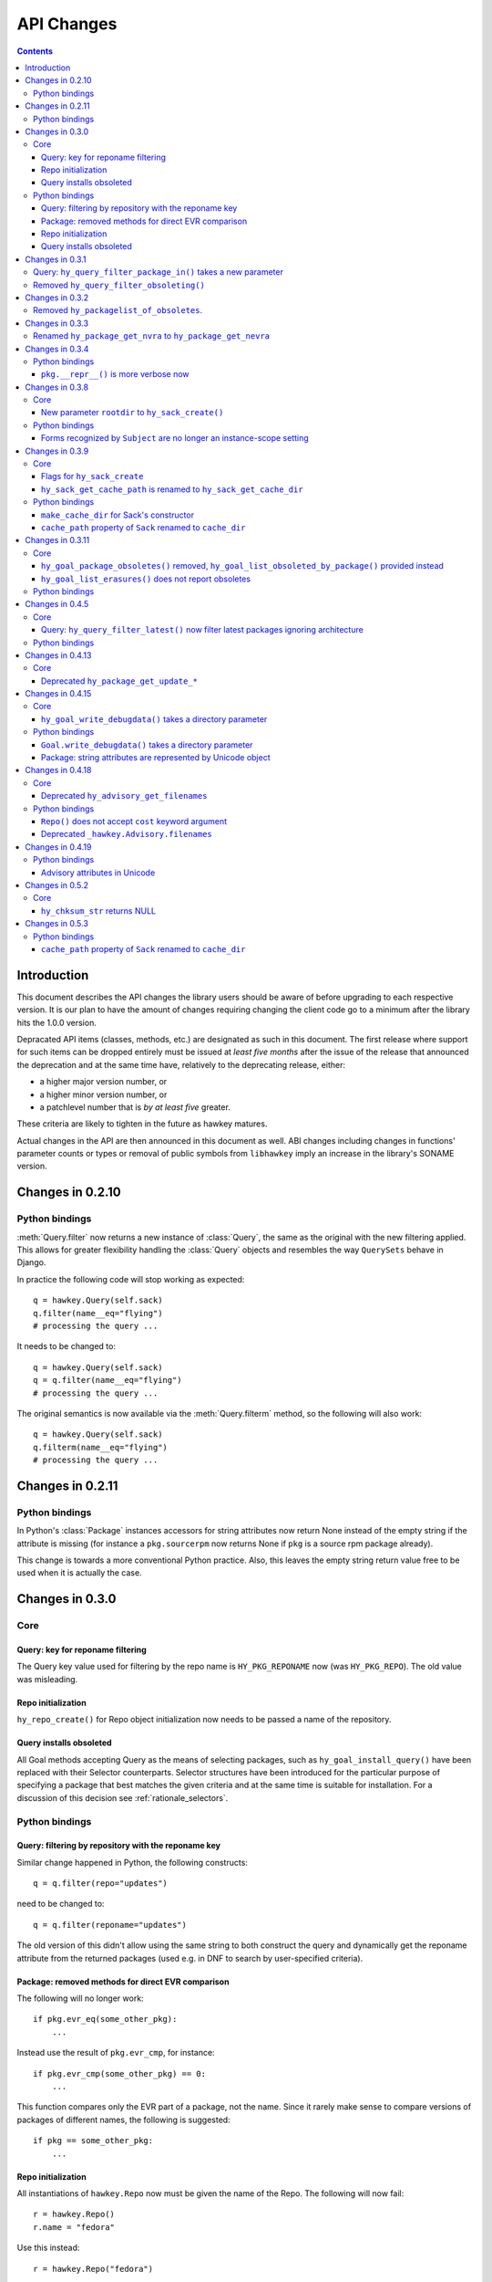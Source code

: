 ..
  Copyright (C) 2014-2015  Red Hat, Inc.

  This copyrighted material is made available to anyone wishing to use,
  modify, copy, or redistribute it subject to the terms and conditions of
  the GNU General Public License v.2, or (at your option) any later version.
  This program is distributed in the hope that it will be useful, but WITHOUT
  ANY WARRANTY expressed or implied, including the implied warranties of
  MERCHANTABILITY or FITNESS FOR A PARTICULAR PURPOSE.  See the GNU General
  Public License for more details.  You should have received a copy of the
  GNU General Public License along with this program; if not, write to the
  Free Software Foundation, Inc., 51 Franklin Street, Fifth Floor, Boston, MA
  02110-1301, USA.  Any Red Hat trademarks that are incorporated in the
  source code or documentation are not subject to the GNU General Public
  License and may only be used or replicated with the express permission of
  Red Hat, Inc.

*************
 API Changes
*************

.. contents::

Introduction
============

This document describes the API changes the library users should be aware of before upgrading to each respective version. It is our plan to have the amount of changes requiring changing the client code go to a minimum after the library hits the 1.0.0 version.

Depracated API items (classes, methods, etc.) are designated as such in this document. The first release where support for such items can be dropped entirely must be issued at *least five months* after the issue of the release that announced the deprecation and at the same time have, relatively to the deprecating release, either:

* a higher major version number, or
* a higher minor version number, or
* a patchlevel number that is *by at least five* greater.

These criteria are likely to tighten in the future as hawkey matures.

Actual changes in the API are then announced in this document as well. ABI changes including changes in functions' parameter counts or types or removal of public symbols from ``libhawkey`` imply an increase in the library's SONAME version.


Changes in 0.2.10
=================

Python bindings
---------------

:meth:`Query.filter` now returns a new instance of :class:`Query`, the same as
the original with the new filtering applied. This allows for greater flexibility
handling the :class:`Query` objects and resembles the way ``QuerySets`` behave in
Django.

In practice the following code will stop working as expected::

  q = hawkey.Query(self.sack)
  q.filter(name__eq="flying")
  # processing the query ...

It needs to be changed to::

  q = hawkey.Query(self.sack)
  q = q.filter(name__eq="flying")
  # processing the query ...

The original semantics is now available via the :meth:`Query.filterm` method, so
the following will also work::

  q = hawkey.Query(self.sack)
  q.filterm(name__eq="flying")
  # processing the query ...

Changes in 0.2.11
=================

Python bindings
---------------

In Python's :class:`Package` instances accessors for string attributes now
return None instead of the empty string if the attribute is missing (for instance
a ``pkg.sourcerpm`` now returns None if ``pkg`` is a source rpm package
already).

This change is towards a more conventional Python practice. Also, this leaves the
empty string return value free to be used when it is actually the case.

Changes in 0.3.0
================

Core
----

Query: key for reponame filtering
^^^^^^^^^^^^^^^^^^^^^^^^^^^^^^^^^

The Query key value used for filtering by the repo name is ``HY_PKG_REPONAME``
now (was ``HY_PKG_REPO``). The old value was misleading.

Repo initialization
^^^^^^^^^^^^^^^^^^^

``hy_repo_create()`` for Repo object initialization now needs to be passed a
name of the repository.

.. _changes_query_installs:

Query installs obsoleted
^^^^^^^^^^^^^^^^^^^^^^^^

All Goal methods accepting Query as the means of selecting packages, such as
``hy_goal_install_query()`` have been replaced with their Selector
counterparts. Selector structures have been introduced for the particular
purpose of specifying a package that best matches the given criteria and at the
same time is suitable for installation. For a discussion of this decision see
:ref:`rationale_selectors`.


Python bindings
---------------

Query: filtering by repository with the reponame key
^^^^^^^^^^^^^^^^^^^^^^^^^^^^^^^^^^^^^^^^^^^^^^^^^^^^

Similar change happened in Python, the following constructs::

  q = q.filter(repo="updates")

need to be changed to::

  q = q.filter(reponame="updates")

The old version of this didn't allow using the same string to both construct the
query and dynamically get the reponame attribute from the returned packages
(used e.g. in DNF to search by user-specified criteria).

Package: removed methods for direct EVR comparison
^^^^^^^^^^^^^^^^^^^^^^^^^^^^^^^^^^^^^^^^^^^^^^^^^^

The following will no longer work::

  if pkg.evr_eq(some_other_pkg):
      ...

Instead use the result of ``pkg.evr_cmp``, for instance::

  if pkg.evr_cmp(some_other_pkg) == 0:
      ...

This function compares only the EVR part of a package, not the name. Since it
rarely make sense to compare versions of packages of different names, the
following is suggested::

  if pkg == some_other_pkg:
      ...

Repo initialization
^^^^^^^^^^^^^^^^^^^

All instantiations of ``hawkey.Repo`` now must be given the name of the Repo. The
following will now fail::

  r = hawkey.Repo()
  r.name = "fedora"

Use this instead::

  r = hawkey.Repo("fedora")

Query installs obsoleted
^^^^^^^^^^^^^^^^^^^^^^^^

See :ref:`changes_query_installs` in the C section. In Python Queries will no
longer work as goal target specifiers, the following will fail::

  q = hawkey.Query(sack)
  q.filter(name="gimp")
  goal.install(query=q)

Instead use::

  sltr = hawkey.Selector(sack)
  sltr.set(name="gimp")
  goal.install(select=sltr)

Or a convenience notation::

  goal.install(name="gimp")

Changes in 0.3.1
================

Query: ``hy_query_filter_package_in()`` takes a new parameter
-------------------------------------------------------------

``keyname`` parameter was added to the function signature. The new parameter
allows filtering by a specific relation to the resulting packages, for
instance::

  hy_query_filter_package_in(q, HY_PKG_OBSOLETES, HY_EQ, pset)

only leaves the packages obsoleting a package in ``pset`` a part of the result.

Removed ``hy_query_filter_obsoleting()``
----------------------------------------

The new version of ``hy_query_filter_package_in()`` handles this now, see above.

In Python, the following is no longer supported::

  q = query.filter(obsoleting=1)

The equivalent new syntax is::

  installed = hawkey.Query(sack).filter(reponame=SYSTEM_REPO_NAME)
  q = query.filter(obsoletes=installed)

Changes in 0.3.2
================

Removed ``hy_packagelist_of_obsoletes``.
----------------------------------------

The function was not systematic. Same result is achieved by obtaining obsoleting
reldeps from a package and then trying to find the installed packages that
provide it. In Python::

  q = hawkey.Query(sack).filter(reponame=SYSTEM_REPO_NAME, provides=pkg.obsoletes)

Changes in 0.3.3
================

Renamed ``hy_package_get_nvra`` to ``hy_package_get_nevra``
-----------------------------------------------------------

The old name was by error, the functionality has not changed: this function has
always returned the full NEVRA, skipping the epoch part when it's 0.

Changes in 0.3.4
================

Python bindings
---------------

``pkg.__repr__()`` is more verbose now
^^^^^^^^^^^^^^^^^^^^^^^^^^^^^^^^^^^^^^

Previously, ``repr(pkg)`` would yield for instance ``<_hawkey.Package object,
id: 5>``. Now more complete information is present, including the package's
NEVRA and repository: ``<hawkey.Package object id 5, foo-2-9\.noarch,
@System>``.

Also notice that the representation now mentions the final ``hawkey.Package``
type, not ``_hawkey.Package``. Note that these are currently the same.

Changes in 0.3.8
================

Core
----

New parameter ``rootdir`` to ``hy_sack_create()``
^^^^^^^^^^^^^^^^^^^^^^^^^^^^^^^^^^^^^^^^^^^^^^^^^

``hy_sack_create()`` now accepts third argument, ``rootdir``. This can be used
to tell Hawkey that we are intending to do transactions in a changeroot, not in
the current root. It effectively makes use of the RPM database found under
``rootdir``. To make your code compile in 0.3.8 without changing functionality, change::

    HySack sack = hy_sack_create(cachedir, arch);

to::

    HySack sack = hy_sack_create(cachedir, arch, NULL);

Python bindings
---------------

Forms recognized by ``Subject`` are no longer an instance-scope setting
^^^^^^^^^^^^^^^^^^^^^^^^^^^^^^^^^^^^^^^^^^^^^^^^^^^^^^^^^^^^^^^^^^^^^^^

It became necessary to differentiate between the default forms used by
``subject.nevra_possibilities()`` and
``subject.nevra_possibilities_real()``. Therefore there is little sense in
setting the default form for an entire ``Subject`` instance. The following
code::

  subj = hawkey.Subject("input", form=hawkey.FORM_NEVRA)
  result = list(subj.nevra_possibilities())

is thus replaced by::

  subj = hawkey.Subject("input")
  result = list(subj.nevra_possibilities(form=hawkey.FORM_NEVRA))

Changes in 0.3.9
================

Core
----

Flags for ``hy_sack_create``
^^^^^^^^^^^^^^^^^^^^^^^^^^^^

``hy_sack_create()`` now accepts fourth argument, ``flags``, introduced to
modify the sack behavior with boolean flags. Currently only one flag is
supported, ``HY_MAKE_CACHE_DIR``, which causes the cache directory to be created
if it doesn't exist yet. To preserve the previous behavior, change the
following::

    HySack sack = hy_sack_create(cachedir, arch, rootdir);

into::

    HySack sack = hy_sack_create(cachedir, arch, rootdir, HY_MAKE_CACHE_DIR);

``hy_sack_get_cache_path`` is renamed to ``hy_sack_get_cache_dir``
^^^^^^^^^^^^^^^^^^^^^^^^^^^^^^^^^^^^^^^^^^^^^^^^^^^^^^^^^^^^^^^^^^

Update your code by mechanically replacing the name.


Python bindings
---------------

``make_cache_dir`` for Sack's constructor
^^^^^^^^^^^^^^^^^^^^^^^^^^^^^^^^^^^^^^^^^

A new sack by default no longer automatically creates the cache directory. To
get the old behavior, append ``make_cache_dir=True`` to the
:meth:`.Sack.__init__` arguments, that is change the following::

    sack = hawkey.Sack(...)

to::

    sack = hawkey.Sack(..., make_cache_dir=True)


``cache_path`` property of ``Sack`` renamed to ``cache_dir``
^^^^^^^^^^^^^^^^^^^^^^^^^^^^^^^^^^^^^^^^^^^^^^^^^^^^^^^^^^^^

Reflects the similar change in C API.

Changes in 0.3.11
=================

.. _0_3_11_core-label:

Core
----

``hy_goal_package_obsoletes()`` removed, ``hy_goal_list_obsoleted_by_package()`` provided instead
^^^^^^^^^^^^^^^^^^^^^^^^^^^^^^^^^^^^^^^^^^^^^^^^^^^^^^^^^^^^^^^^^^^^^^^^^^^^^^^^^^^^^^^^^^^^^^^^^

``hy_goal_package_obsoletes()`` was flawed in that it only returned a single
obsoleted package (in general, package can obsolete arbitrary number of packages
and upgrade a package of the same name which is also reported as an
obsolete). Use ``hy_goal_list_obsoleted_by_package()`` instead, to see the
complete set of packages that inclusion of the given package in an RPM
transaction will cause to be removed.

``hy_goal_list_erasures()`` does not report obsoletes
^^^^^^^^^^^^^^^^^^^^^^^^^^^^^^^^^^^^^^^^^^^^^^^^^^^^^

In other words, ``hy_goal_list_erasures()`` and ``hy_goal_list_obsoleted()``
return disjoint sets.


Python bindings
---------------

Directly reflecting the :ref:`core changes <0_3_11_core-label>`. In particular,
instead of::

    obsoleted_pkg = goal.package_obsoletes(pkg)

use::

    obsoleted = goal.obsoleted_by_package(pkg) # list
    obsoleted_pkg = obsoleted[0]

Changes in 0.4.5
=================

Core
----

Query: ``hy_query_filter_latest()`` now filter latest packages ignoring architecture
^^^^^^^^^^^^^^^^^^^^^^^^^^^^^^^^^^^^^^^^^^^^^^^^^^^^^^^^^^^^^^^^^^^^^^^^^^^^^^^^^^^^^

For old function behavior use new function ``hy_query_filter_latest_per_arch()``

Python bindings
---------------

In Python's :class:`Query` option ``latest`` in :meth:`Query.filter` now filter
only the latest packages ignoring architecture. The original semantics for filtering
latest packages for each arch is now available via ``latest_per_arch`` option.

For example there are these packages in sack::

  glibc-2.17-4.fc19.x86_64
  glibc-2.16-24.fc18.x86_64
  glibc-2.16-24.fc18.i686

  >>> q = hawkey.Query(self.sack).filter(name="glibc")
  >>> map(str, q.filter(latest=True))
  ['glibc-2.17-4.fc19.x86_64']

  >>> map(str, q.filter(latest_per_arch=True))
  ['glibc-2.17-4.fc19.x86_64', 'glibc-2.16-24.fc18.i686']

Changes in 0.4.13
=================

Core
----

Deprecated ``hy_package_get_update_*``
^^^^^^^^^^^^^^^^^^^^^^^^^^^^^^^^^^^^^^

The functions were deprecated because there can be multiple advisories referring
to a single package. Please use the new function ``hy_package_get_advisories()``
which returns all these advisories. New functions ``hy_advisory_get_*`` provide
the data retrieved by the deprecated functions.

The only exception is the ``hy_package_get_update_severity()`` which will be
dropped without any replacement. However advisory types and severity levels are
distinguished from now and the type is accessible via ``hy_advisory_get_type()``.
Thus enum ``HyUpdateSeverity`` was also deprecated. A new ``HyAdvisoryType``
should be used instead.

The old functions will be dropped after 2014-07-07.

Changes in 0.4.15
=================

.. _0_4_15_core-label:

Core
----

``hy_goal_write_debugdata()`` takes a directory parameter
^^^^^^^^^^^^^^^^^^^^^^^^^^^^^^^^^^^^^^^^^^^^^^^^^^^^^^^^^

``hy_goal_write_debugdata()`` has a new `const char *dir` argument to communicate the target directory for the debugging data. The old call::

    hy_goal_write_debugdata(goal);

should be changed to achieve the same behavior to::

    hy_goal_write_debugdata(goal, "./debugdata");

Python bindings
---------------

``Goal.write_debugdata()`` takes a directory parameter
^^^^^^^^^^^^^^^^^^^^^^^^^^^^^^^^^^^^^^^^^^^^^^^^^^^^^^

Analogous to :ref:`core changes <0_4_15_core-label>`.

Package: string attributes are represented by Unicode object
^^^^^^^^^^^^^^^^^^^^^^^^^^^^^^^^^^^^^^^^^^^^^^^^^^^^^^^^^^^^^^^^^

Attributes ``baseurl``, ``location``, ``sourcerpm``, ``version``, ``release``, ``name``, ``arch``, ``description``, ``evr``, ``license``, ``packager``, ``reponame``, ``summary`` and ``url`` of Package object return Unicode string.


Changes in 0.4.18
=================

Core
----

Deprecated ``hy_advisory_get_filenames``
^^^^^^^^^^^^^^^^^^^^^^^^^^^^^^^^^^^^^^^^

The function was deprecated because we need more information about packages
listed in an advisory than just file names. Please use the new function
``hy_advisory_get_packages()`` in combination with
``hy_advisorypkg_get_string()`` to obtain the data originally provided by the
deprecated function.

The old function will be dropped after 2014-10-15 AND no sooner than in 0.4.21.

Python bindings
---------------

``Repo()`` does not accept ``cost`` keyword argument
^^^^^^^^^^^^^^^^^^^^^^^^^^^^^^^^^^^^^^^^^^^^^^^^^^^^^^^^^^^

Instead of::

  r = hawkey.Repo('name', cost=30)

use::

  r = hawkey.Repo('name')
  r.cost = 30

Also previously when no ``cost`` was given it defaulted to 1000. Now the default is 0. Both these aspects were present by mistake and the new interface is consistent with the C library.

Deprecated ``_hawkey.Advisory.filenames``
^^^^^^^^^^^^^^^^^^^^^^^^^^^^^^^^^^^^^^^^^

The attribute was deprecated because the underlying C function was also
deprecated. Please use the new attribute ``packages`` and the attribute
``filename`` of the returned objects to obtain the data originally provided by
the deprecated attribute.

The old attribute will be dropped after 2014-10-15 AND no sooner than in 0.4.21.


Changes in 0.4.19
=================

Python bindings
---------------

Advisory attributes in Unicode
^^^^^^^^^^^^^^^^^^^^^^^^^^^^^^

All string attributes of ``Advisory`` and ``AdvisoryRef`` objects (except the
deprecated ``filenames`` attribute) are Unicode objects now.


Changes in 0.5.2
=================

Core
----

``hy_chksum_str`` returns NULL
^^^^^^^^^^^^^^^^^^^^^^^^^^^^^^

Previously, the function ``hy_chksum_str`` would cause a segmentation fault when it was used
with incorrect type value. Now it correctly returns NULL if type parameter does not correspond
to any of expected values.


Changes in 0.5.3
================

Python bindings
---------------

``cache_path`` property of ``Sack`` renamed to ``cache_dir``
^^^^^^^^^^^^^^^^^^^^^^^^^^^^^^^^^^^^^^^^^^^^^^^^^^^^^^^^^^^^

This change was already announced but it actually never happened.
